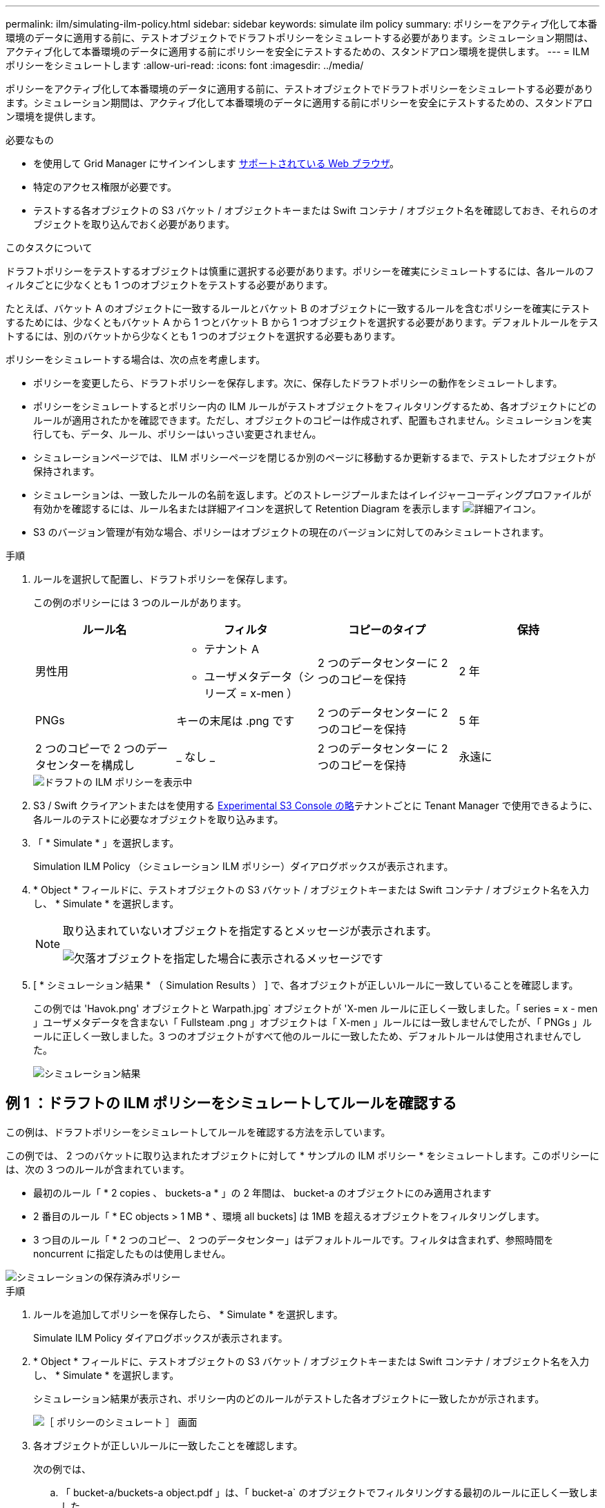 ---
permalink: ilm/simulating-ilm-policy.html 
sidebar: sidebar 
keywords: simulate ilm policy 
summary: ポリシーをアクティブ化して本番環境のデータに適用する前に、テストオブジェクトでドラフトポリシーをシミュレートする必要があります。シミュレーション期間は、アクティブ化して本番環境のデータに適用する前にポリシーを安全にテストするための、スタンドアロン環境を提供します。 
---
= ILM ポリシーをシミュレートします
:allow-uri-read: 
:icons: font
:imagesdir: ../media/


[role="lead"]
ポリシーをアクティブ化して本番環境のデータに適用する前に、テストオブジェクトでドラフトポリシーをシミュレートする必要があります。シミュレーション期間は、アクティブ化して本番環境のデータに適用する前にポリシーを安全にテストするための、スタンドアロン環境を提供します。

.必要なもの
* を使用して Grid Manager にサインインします xref:../admin/web-browser-requirements.adoc[サポートされている Web ブラウザ]。
* 特定のアクセス権限が必要です。
* テストする各オブジェクトの S3 バケット / オブジェクトキーまたは Swift コンテナ / オブジェクト名を確認しておき、それらのオブジェクトを取り込んでおく必要があります。


.このタスクについて
ドラフトポリシーをテストするオブジェクトは慎重に選択する必要があります。ポリシーを確実にシミュレートするには、各ルールのフィルタごとに少なくとも 1 つのオブジェクトをテストする必要があります。

たとえば、バケット A のオブジェクトに一致するルールとバケット B のオブジェクトに一致するルールを含むポリシーを確実にテストするためには、少なくともバケット A から 1 つとバケット B から 1 つオブジェクトを選択する必要があります。デフォルトルールをテストするには、別のバケットから少なくとも 1 つのオブジェクトを選択する必要もあります。

ポリシーをシミュレートする場合は、次の点を考慮します。

* ポリシーを変更したら、ドラフトポリシーを保存します。次に、保存したドラフトポリシーの動作をシミュレートします。
* ポリシーをシミュレートするとポリシー内の ILM ルールがテストオブジェクトをフィルタリングするため、各オブジェクトにどのルールが適用されたかを確認できます。ただし、オブジェクトのコピーは作成されず、配置もされません。シミュレーションを実行しても、データ、ルール、ポリシーはいっさい変更されません。
* シミュレーションページでは、 ILM ポリシーページを閉じるか別のページに移動するか更新するまで、テストしたオブジェクトが保持されます。
* シミュレーションは、一致したルールの名前を返します。どのストレージプールまたはイレイジャーコーディングプロファイルが有効かを確認するには、ルール名または詳細アイコンを選択して Retention Diagram を表示します image:../media/icon_nms_more_details.gif["詳細アイコン"]。
* S3 のバージョン管理が有効な場合、ポリシーはオブジェクトの現在のバージョンに対してのみシミュレートされます。


.手順
. ルールを選択して配置し、ドラフトポリシーを保存します。
+
この例のポリシーには 3 つのルールがあります。

+
[cols="1a,1a,1a,1a"]
|===
| ルール名 | フィルタ | コピーのタイプ | 保持 


 a| 
男性用
 a| 
** テナント A
** ユーザメタデータ（シリーズ = x-men ）

 a| 
2 つのデータセンターに 2 つのコピーを保持
 a| 
2 年



 a| 
PNGs
 a| 
キーの末尾は .png です
 a| 
2 つのデータセンターに 2 つのコピーを保持
 a| 
5 年



 a| 
2 つのコピーで 2 つのデータセンターを構成し
 a| 
_ なし _
 a| 
2 つのデータセンターに 2 つのコピーを保持
 a| 
永遠に

|===
+
image::../media/ilm_policies_viewing_proposed.png[ドラフトの ILM ポリシーを表示中]

. S3 / Swift クライアントまたはを使用する xref:../tenant/use-s3-console.adoc[Experimental S3 Console の略]テナントごとに Tenant Manager で使用できるように、各ルールのテストに必要なオブジェクトを取り込みます。
. 「 * Simulate * 」を選択します。
+
Simulation ILM Policy （シミュレーション ILM ポリシー）ダイアログボックスが表示されます。

. * Object * フィールドに、テストオブジェクトの S3 バケット / オブジェクトキーまたは Swift コンテナ / オブジェクト名を入力し、 * Simulate * を選択します。
+
[NOTE]
====
取り込まれていないオブジェクトを指定するとメッセージが表示されます。

image::../media/object_not_available_for_simulation.gif[欠落オブジェクトを指定した場合に表示されるメッセージです]

====
. [ * シミュレーション結果 * （ Simulation Results ） ] で、各オブジェクトが正しいルールに一致していることを確認します。
+
この例では 'Havok.png' オブジェクトと Warpath.jpg` オブジェクトが 'X-men ルールに正しく一致しました。「 series = x - men 」ユーザメタデータを含まない「 Fullsteam .png 」オブジェクトは「 X-men 」ルールには一致しませんでしたが、「 PNGs 」ルールに正しく一致しました。3 つのオブジェクトがすべて他のルールに一致したため、デフォルトルールは使用されませんでした。

+
image::../media/ilm_policy_simulation_results.gif[シミュレーション結果]





== 例 1 ：ドラフトの ILM ポリシーをシミュレートしてルールを確認する

この例は、ドラフトポリシーをシミュレートしてルールを確認する方法を示しています。

この例では、 2 つのバケットに取り込まれたオブジェクトに対して * サンプルの ILM ポリシー * をシミュレートします。このポリシーには、次の 3 つのルールが含まれています。

* 最初のルール「 * 2 copies 、 buckets-a * 」の 2 年間は、 bucket-a のオブジェクトにのみ適用されます
* 2 番目のルール「 * EC objects > 1 MB * 、環境 all buckets] は 1MB を超えるオブジェクトをフィルタリングします。
* 3 つ目のルール「 * 2 つのコピー、 2 つのデータセンター」はデフォルトルールです。フィルタは含まれず、参照時間を noncurrent に指定したものは使用しません。


image::../media/saved_policy_for_simulation.png[シミュレーションの保存済みポリシー]

.手順
. ルールを追加してポリシーを保存したら、 * Simulate * を選択します。
+
Simulate ILM Policy ダイアログボックスが表示されます。

. * Object * フィールドに、テストオブジェクトの S3 バケット / オブジェクトキーまたは Swift コンテナ / オブジェクト名を入力し、 * Simulate * を選択します。
+
シミュレーション結果が表示され、ポリシー内のどのルールがテストした各オブジェクトに一致したかが示されます。

+
image::../media/simulate_policy_screen.png[［ ポリシーのシミュレート ］ 画面]

. 各オブジェクトが正しいルールに一致したことを確認します。
+
次の例では、

+
.. 「 bucket-a/buckets-a object.pdf 」は、「 bucket-a` のオブジェクトでフィルタリングする最初のルールに正しく一致しました。
.. 「 bucket-b/ test object greater than 1 MB.pdf 」は「 bucket-b」 にあるため、最初のルールと一致しませんでした。代わりに、 1MB を超えるオブジェクトをフィルタリングする 2 つ目のルールに正しく一致しました。
.. 「 bucket-b/ test object less than 1 MB.pdf 」は最初の 2 つのルールのフィルタに一致していないため、フィルタを含まないデフォルトルールによって配置されます。






== 例 2 ：ドラフトの ILM ポリシーをシミュレートする際にルールの順序を変更する

この例では、ポリシーをシミュレートする際に、ルールの順序を変更して結果を変更する方法を示します。

この例では、 * Demo * ポリシーをシミュレートします。このポリシーの目的は次の 3 つのルールで、 series = x -men ユーザメタデータを含むオブジェクトを検索することです。

* 最初のルール「 *PNGs * 」は、「 .png` 」で終わるキー名に対してフィルタを適用します。
* 2 番目のルール「 * X-men * 」はテナント A のオブジェクトにのみ適用され、「 series = x - men 」ユーザメタデータに対してフィルタを適用します。
* 最後のルール「 * 2 Copies 2 data centers * 」はデフォルトルールで、最初の 2 つのルールに一致しないオブジェクトに一致します。


image::../media/simulate_reorder_rules_pngs_rule.png[例 2 ：ドラフトの ILM ポリシーをシミュレートする際にルールの順序を変更する]

.手順
. ルールを追加してポリシーを保存したら、 * Simulate * を選択します。
. * Object * フィールドに、テストオブジェクトの S3 バケット / オブジェクトキーまたは Swift コンテナ / オブジェクト名を入力し、 * Simulate * を選択します。
+
シミュレーション結果が表示され、「 Havok.png 」オブジェクトが * PNGs * ルールに一致したことが示されます。

+
image::../media/simulate_reorder_rules_pngs_result.gif[例 2 ：ドラフトの ILM ポリシーをシミュレートする際にルールの順序を変更する]

+
しかし 'Havok.png' オブジェクトがテスト対象としたルールは *X-men * ルールでした。

. 問題 を解決するには、ルールの順序を変更します。
+
.. 「 * Finish 」を選択して、 Simulate ILM Policy ページを閉じます。
.. 「 * Edit * 」を選択して、ポリシーを編集します。
.. 「 * X-men 」ルールをリストの先頭にドラッグします。
+
image::../media/simulate_reorder_rules_correct_rule.png[シミュレーション - ルールの順序変更 - 正しいルール]

.. [ 保存（ Save ） ] を選択します。


. 「 * Simulate * 」を選択します。
+
以前にテストしたオブジェクトが更新したポリシーに照らして再評価され、新しいシミュレーション結果が表示されます。この例では、 Rule Matched 列に、「 Havok.png 」オブジェクトが想定どおりに「 X-men 」メタデータルールに一致していることが示されています。以前の一致列には、 PNGs ルールが以前のシミュレーションでオブジェクトに一致したことが示されます。

+
image::../media/simulate_reorder_rules_correct_result.gif[例 2 ：ドラフトの ILM ポリシーをシミュレートする際にルールの順序を変更する]

+

NOTE: [ ポリシーの設定 ] ページを開いたままにしておくと、テストオブジェクトの名前を再入力しなくても、変更後にポリシーを再シミュレートできます。





== 例 3 ：ドラフトの ILM ポリシーをシミュレートしてルールを修正する

この例では、ポリシーをシミュレートしてポリシー内のルールを修正し、シミュレーションを続行する方法を示します。

この例では、 * Demo * ポリシーをシミュレートします。このポリシーの目的は 's-series=x-men' ユーザ・メタデータを持つオブジェクトを検索することですしかし ' このポリシーを Beast.jpg` オブジェクトに対してシミュレートすると ' 予期しない結果が発生しましたオブジェクトが「 X-men 」メタデータルールではなくデフォルトルールに一致しましたが、 2 つのデータセンターがコピーされています。

image::../media/simulate_results_for_object_wrong_metadata.png[例 3 ：ドラフトの ILM ポリシーをシミュレートする際にルールを修正する]

テストオブジェクトがポリシー内の想定したルールに一致しない場合は、ポリシー内の各ルールを調べてエラーを修正する必要があります。

.手順
. ポリシー内のルールごとに、ルール名または詳細アイコンを選択してルール設定を確認します image:../media/icon_nms_more_details.gif["詳細アイコン"] をクリックします。
. ルールのテナントアカウント、参照時間、およびフィルタ条件を確認します。
+
この例では、「 X-men 」ルールのメタデータにエラーがあります。メタデータ値は「 x-men. 」ではなく「 x-men1 」として入力されました。

+
image::../media/simulate_rules_select_rule_popup_with_wrong_metadata.png[例 3 ：ドラフトの ILM ポリシーをシミュレートする際にルールを修正する]

. このエラーを解決するには、次のようにルールを修正します。
+
** ルールがドラフトポリシーに含まれている場合は、ルールをクローニングするか、ポリシーから削除してポリシーを編集できます。
** ルールがアクティブポリシーに含まれている場合は、ルールをクローニングする必要があります。アクティブポリシーのルールは編集または削除できません。
+
[cols="1a,3a"]
|===
| オプション | 説明 


 a| 
ルールのクローンを作成します
 a| 
... [* ILM*>* Rules] を選択します。
... 不正なルールを選択し、 * Clone * を選択します。
... 誤った情報を変更して、「 * 保存 * 」を選択します。
... 「 * ILM * > * Policies * 」を選択します。
... ドラフトポリシーを選択し、 * Edit * を選択します。
... [ * ルールの選択 * ] を選択します。
... 新しいルールのチェックボックスをオンにし、元のルールのチェックボックスをオフにして、 * 適用 * を選択します。
... [ 保存（ Save ） ] を選択します。




 a| 
ルールを編集します
 a| 
... ドラフトポリシーを選択し、 * Edit * を選択します。
... 削除アイコンを選択します image:../media/icon_nms_delete_new.gif["削除アイコン"] 誤ったルールを削除するには、 * 保存 * を選択します。
... [* ILM*>* Rules] を選択します。
... 不正なルールを選択し、 * 編集 * を選択します。
... 誤った情報を変更して、「 * 保存 * 」を選択します。
... 「 * ILM * > * Policies * 」を選択します。
... ドラフトポリシーを選択し、 * Edit * を選択します。
... 補正されたルールを選択し、 * 適用 * を選択して、 * 保存 * を選択します。


|===


. もう一度シミュレーションを実行します。
+

NOTE: ILM ポリシーページから移動してルールを編集したため、以前にシミュレーションで入力したオブジェクトは表示されなくなりました。オブジェクトの名前を再入力する必要があります。

+
この例では、修正された「 X-men 」ルールが「 series = x -men 」ユーザメタデータに基づいて「 Beast.jpg` 」オブジェクトに一致するようになりました。

+
image::../media/simulate_results_for_object_corrected_metadata.gif[例 3 ：ドラフトの ILM ポリシーをシミュレートする際にルールを修正する]


